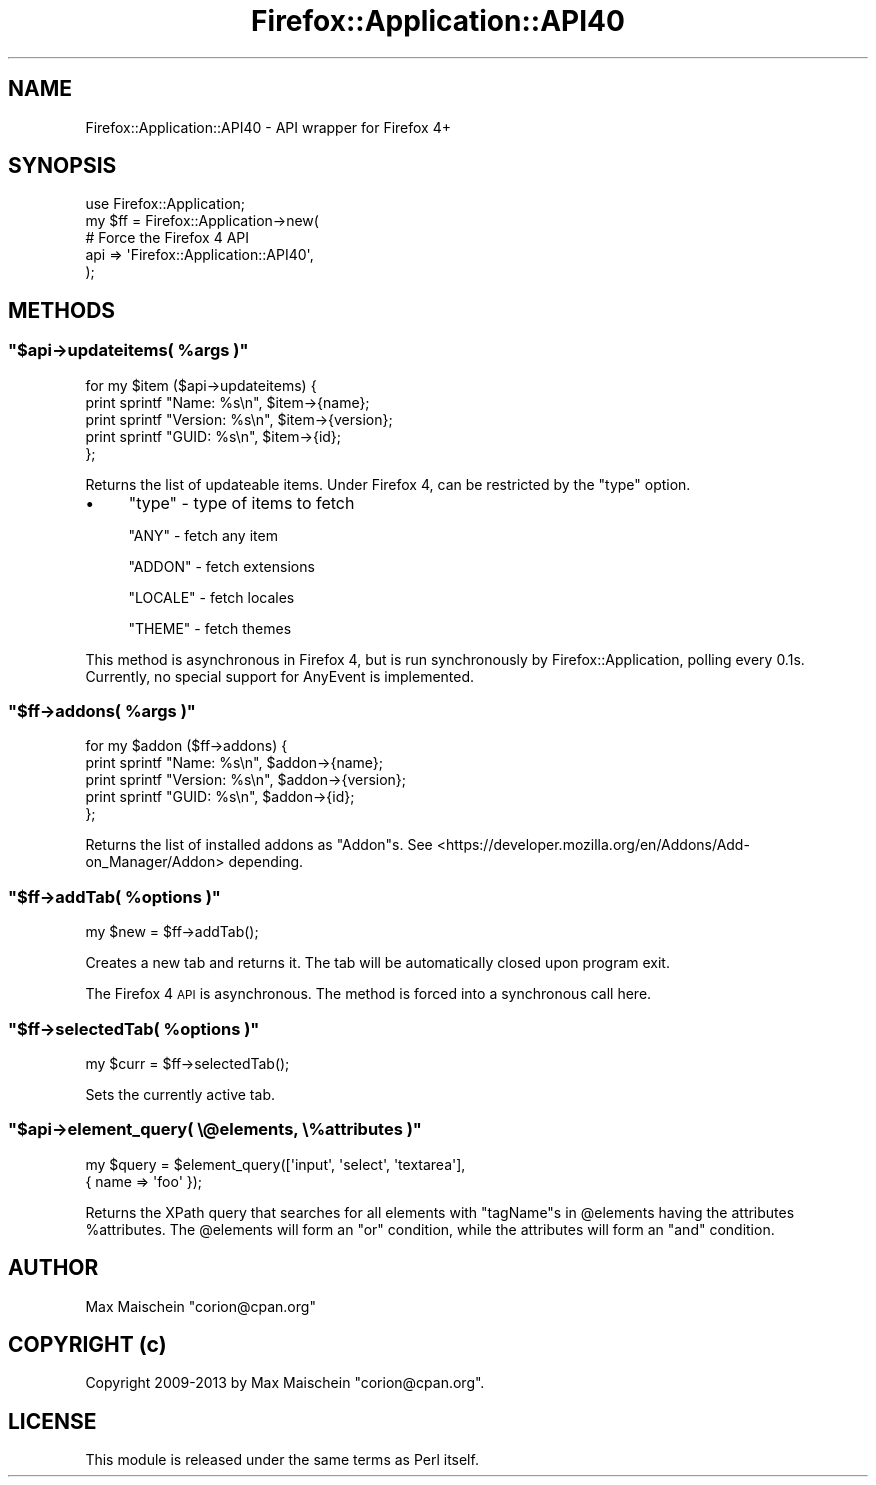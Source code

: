 .\" Automatically generated by Pod::Man 4.14 (Pod::Simple 3.40)
.\"
.\" Standard preamble:
.\" ========================================================================
.de Sp \" Vertical space (when we can't use .PP)
.if t .sp .5v
.if n .sp
..
.de Vb \" Begin verbatim text
.ft CW
.nf
.ne \\$1
..
.de Ve \" End verbatim text
.ft R
.fi
..
.\" Set up some character translations and predefined strings.  \*(-- will
.\" give an unbreakable dash, \*(PI will give pi, \*(L" will give a left
.\" double quote, and \*(R" will give a right double quote.  \*(C+ will
.\" give a nicer C++.  Capital omega is used to do unbreakable dashes and
.\" therefore won't be available.  \*(C` and \*(C' expand to `' in nroff,
.\" nothing in troff, for use with C<>.
.tr \(*W-
.ds C+ C\v'-.1v'\h'-1p'\s-2+\h'-1p'+\s0\v'.1v'\h'-1p'
.ie n \{\
.    ds -- \(*W-
.    ds PI pi
.    if (\n(.H=4u)&(1m=24u) .ds -- \(*W\h'-12u'\(*W\h'-12u'-\" diablo 10 pitch
.    if (\n(.H=4u)&(1m=20u) .ds -- \(*W\h'-12u'\(*W\h'-8u'-\"  diablo 12 pitch
.    ds L" ""
.    ds R" ""
.    ds C` ""
.    ds C' ""
'br\}
.el\{\
.    ds -- \|\(em\|
.    ds PI \(*p
.    ds L" ``
.    ds R" ''
.    ds C`
.    ds C'
'br\}
.\"
.\" Escape single quotes in literal strings from groff's Unicode transform.
.ie \n(.g .ds Aq \(aq
.el       .ds Aq '
.\"
.\" If the F register is >0, we'll generate index entries on stderr for
.\" titles (.TH), headers (.SH), subsections (.SS), items (.Ip), and index
.\" entries marked with X<> in POD.  Of course, you'll have to process the
.\" output yourself in some meaningful fashion.
.\"
.\" Avoid warning from groff about undefined register 'F'.
.de IX
..
.nr rF 0
.if \n(.g .if rF .nr rF 1
.if (\n(rF:(\n(.g==0)) \{\
.    if \nF \{\
.        de IX
.        tm Index:\\$1\t\\n%\t"\\$2"
..
.        if !\nF==2 \{\
.            nr % 0
.            nr F 2
.        \}
.    \}
.\}
.rr rF
.\" ========================================================================
.\"
.IX Title "Firefox::Application::API40 3"
.TH Firefox::Application::API40 3 "2018-10-28" "perl v5.32.0" "User Contributed Perl Documentation"
.\" For nroff, turn off justification.  Always turn off hyphenation; it makes
.\" way too many mistakes in technical documents.
.if n .ad l
.nh
.SH "NAME"
Firefox::Application::API40 \- API wrapper for Firefox 4+
.SH "SYNOPSIS"
.IX Header "SYNOPSIS"
.Vb 5
\&    use Firefox::Application;
\&    my $ff = Firefox::Application\->new(
\&        # Force the Firefox 4 API
\&        api => \*(AqFirefox::Application::API40\*(Aq,
\&    );
.Ve
.SH "METHODS"
.IX Header "METHODS"
.ie n .SS """$api\->updateitems( %args )"""
.el .SS "\f(CW$api\->updateitems( %args )\fP"
.IX Subsection "$api->updateitems( %args )"
.Vb 5
\&  for my $item ($api\->updateitems) {
\&      print sprintf "Name: %s\en", $item\->{name};
\&      print sprintf "Version: %s\en", $item\->{version};
\&      print sprintf "GUID: %s\en", $item\->{id};
\&  };
.Ve
.PP
Returns the list of updateable items. Under Firefox 4,
can be restricted by the \f(CW\*(C`type\*(C'\fR option.
.IP "\(bu" 4
\&\f(CW\*(C`type\*(C'\fR \- type of items to fetch
.Sp
\&\f(CW\*(C`ANY\*(C'\fR \- fetch any item
.Sp
\&\f(CW\*(C`ADDON\*(C'\fR \- fetch extensions
.Sp
\&\f(CW\*(C`LOCALE\*(C'\fR \- fetch locales
.Sp
\&\f(CW\*(C`THEME\*(C'\fR \- fetch themes
.PP
This method is asynchronous in Firefox 4, but is run
synchronously by Firefox::Application, polling every 0.1s.
Currently, no special support for AnyEvent is implemented.
.ie n .SS """$ff\->addons( %args )"""
.el .SS "\f(CW$ff\->addons( %args )\fP"
.IX Subsection "$ff->addons( %args )"
.Vb 5
\&  for my $addon ($ff\->addons) {
\&      print sprintf "Name: %s\en", $addon\->{name};
\&      print sprintf "Version: %s\en", $addon\->{version};
\&      print sprintf "GUID: %s\en", $addon\->{id};
\&  };
.Ve
.PP
Returns the list of installed addons as \f(CW\*(C`Addon\*(C'\fRs.
See <https://developer.mozilla.org/en/Addons/Add\-on_Manager/Addon>
depending.
.ie n .SS """$ff\->addTab( %options )"""
.el .SS "\f(CW$ff\->addTab( %options )\fP"
.IX Subsection "$ff->addTab( %options )"
.Vb 1
\&    my $new = $ff\->addTab();
.Ve
.PP
Creates a new tab and returns it.
The tab will be automatically closed upon program exit.
.PP
The Firefox 4 \s-1API\s0 is asynchronous. The method is forced
into a synchronous call here.
.ie n .SS """$ff\->selectedTab( %options )"""
.el .SS "\f(CW$ff\->selectedTab( %options )\fP"
.IX Subsection "$ff->selectedTab( %options )"
.Vb 1
\&    my $curr = $ff\->selectedTab();
.Ve
.PP
Sets the currently active tab.
.ie n .SS """$api\->element_query( \e@elements, \e%attributes )"""
.el .SS "\f(CW$api\->element_query( \e@elements, \e%attributes )\fP"
.IX Subsection "$api->element_query( @elements, %attributes )"
.Vb 2
\&    my $query = $element_query([\*(Aqinput\*(Aq, \*(Aqselect\*(Aq, \*(Aqtextarea\*(Aq],
\&                               { name => \*(Aqfoo\*(Aq });
.Ve
.PP
Returns the XPath query that searches for all elements with \f(CW\*(C`tagName\*(C'\fRs
in \f(CW@elements\fR having the attributes \f(CW%attributes\fR. The \f(CW@elements\fR
will form an \f(CW\*(C`or\*(C'\fR condition, while the attributes will form an \f(CW\*(C`and\*(C'\fR
condition.
.SH "AUTHOR"
.IX Header "AUTHOR"
Max Maischein \f(CW\*(C`corion@cpan.org\*(C'\fR
.SH "COPYRIGHT (c)"
.IX Header "COPYRIGHT (c)"
Copyright 2009\-2013 by Max Maischein \f(CW\*(C`corion@cpan.org\*(C'\fR.
.SH "LICENSE"
.IX Header "LICENSE"
This module is released under the same terms as Perl itself.
